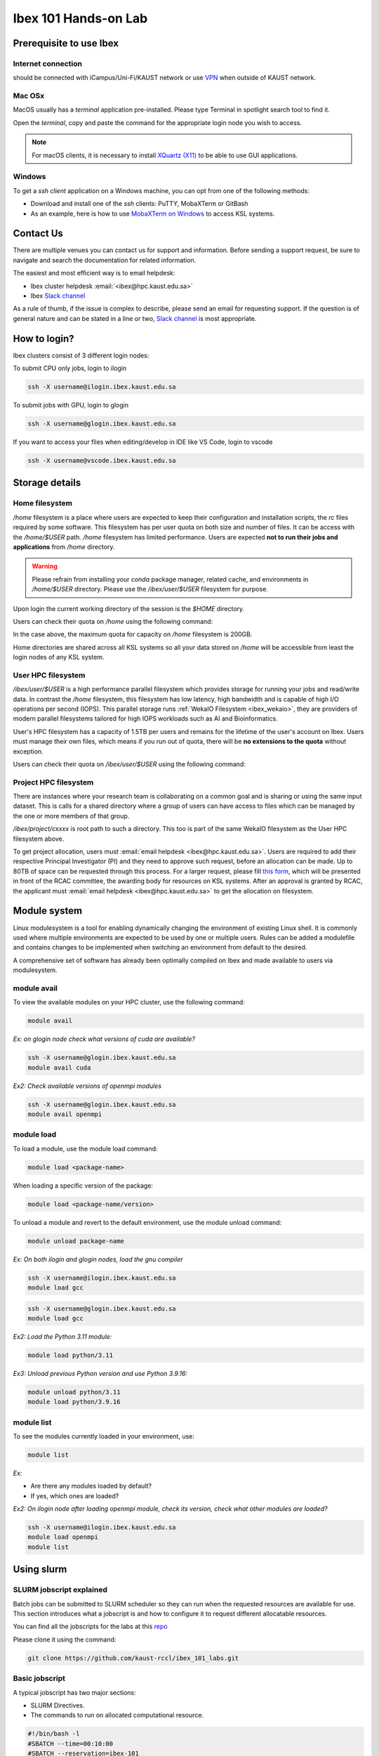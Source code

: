 .. sectionauthor:: Mohsin Ahmed Shaikh <mohsin.shaikh@kaust.edu.sa>
.. meta::
    :description: Ibex Training lab
    :keywords: training, resource, guide, Matlab, slurm

.. _ibex_101_lab:

============================================================
Ibex 101 Hands-on Lab
============================================================

Prerequisite to use Ibex
=========================

Internet connection
---------------------

should be connected with iCampus/Uni-Fi/KAUST network or use `VPN <https://it.kaust.edu.sa/docs/default-source/services/network-connectivity/kaust-vpn/setup-kuast-vpn-and-duo.pdf?sfvrsn=8c0c88c7_4>`_ when outside of KAUST network.


Mac OSx
---------

MacOS usually has a `terminal` application pre-installed. Please type Terminal in spotlight search tool to find it. 

.. image:: ../systems/static/MacOS.png
   
Open the `terminal`, copy and paste the command for the appropriate login node you wish to access. 

.. note::
    For macOS clients, it is necessary to install `XQuartz (X11) <https://www.xquartz.org/>`_ to be able to use GUI applications.


Windows
---------

To get a `ssh client` application on a Windows machine, you can opt from one of the following methods:

* Download and install one of the `ssh` clients: PuTTY, MobaXTerm or GitBash
* As an example, here is how to use `MobaXTerm on Windows <https://www.youtube.com/watch?v=xfAydE_0iQo&list=PLaUmtPLggqqm4tFTwhCB48gUAhI5ei2cx&index=19>`_ to access KSL systems.


Contact Us
===========

There are multiple venues you can contact us for support and information. Before sending a support request, be sure to navigate and search the documentation for related information. 

The easiest and most efficient way is to email helpdesk:

* Ibex cluster helpdesk   :email:`<ibex@hpc.kaust.edu.sa>`
* Ibex `Slack channel <https://app.slack.com/client/T5CEBNQBA/C5CEBNS0Y>`_      
  
As a rule of thumb, if the issue is complex to describe, please send an email for requesting support. If the question is of general nature and can be stated in a line or two,  `Slack channel <https://app.slack.com/client/T5CEBNQBA/C5CEBNS0Y>`_ is most appropriate. 

How to login?
==============

Ibex clusters consist of 3 different login nodes:

To submit CPU only jobs, login to ilogin

.. code-block:: bash

    ssh -X username@ilogin.ibex.kaust.edu.sa

To submit jobs with GPU, login to glogin

.. code-block:: bash

    ssh -X username@glogin.ibex.kaust.edu.sa

If you want to access your files when editing/develop in IDE like VS Code, login to vscode

.. code-block:: bash

    ssh -X username@vscode.ibex.kaust.edu.sa


Storage details
================

Home filesystem
----------------

`/home` filesystem is a place where users are expected to keep their configuration and installation scripts, the `rc` files required by some software. This filesystem has per user quota on both size and number of files. It can be access with the `/home/$USER` path. `/home` filesystem has limited performance. Users are expected **not to run their jobs and applications** from `/home` directory.

.. warning:: 
    Please refrain from installing your `conda` package manager, related cache, and environments in `/home/$USER` directory. Please use the `/ibex/user/$USER` filesystem for purpose.  

Upon login the current working directory of the session is the `$HOME` directory.

Users can check their quota on `/home` using the following command:

.. code-block:: bash
    :caption: Command to check the quota on `/home` filesystem

    $ quota -s

    Disk quotas for user ###### (uid ######): 
     Filesystem   space   quota   limit   grace   files   quota   limit   grace
    fs-nfs-60.admin.vis.kaust.edu.sa:/home/home
                   178G    180G    200G            853k   4295m   4295m  

In the case above, the maximum quota for capacity on `/home` filesystem is 200GB. 

Home directories are shared across all KSL systems so all your data stored on `/home` will be accessible from least the login nodes of any KSL system.

User HPC filesystem
--------------------

`/ibex/user/$USER` is a high performance parallel filesystem which provides storage for running your jobs and read/write data. In contrast the `/home` filesystem, this filesystem has low latency, high bandwidth and is capable of high I/O operations per second (IOPS). This parallel storage runs :ref:`WekaIO Filesystem <ibex_wekaio>`, they are providers of modern parallel filesystems tailored for high IOPS workloads such as AI and Bioinformatics. 

User's HPC filesystem has a capacity of 1.5TB per users and remains for the lifetime of the user's account on Ibex. Users must manage their own files, which means if you run out of quota, there will be **no extensions to the quota** without exception. 

Users can check their quota on `/ibex/user/$USER` using the following command:

.. code-block:: bash
    :caption: Command to check the quota on `/home` filesystem

        $ df -h /ibex/user/$USER
        Filesystem      Size  Used Avail Use% Mounted on
        user            1.5T  1.3T  274G  83% /ibex/user         853k   4295m   4295m  


Project HPC filesystem
-----------------------

There are instances where your research team is collaborating on a common goal and is sharing or using the same input dataset. This is calls for a shared directory where a group of users can have access to files which can be managed by the one or more members of that group. 

`/ibex/project/cxxxx` is root path to such a directory. This too is part of the same WekaIO filesystem as the User HPC filesystem above.

To get project allocation, users must :email:`email helpdesk <ibex@hpc.kaust.edu.sa>`. Users are required to add their respective Principal Investigator (PI) and they need to approve such request, before an allocation can be made. Up to 80TB of space can be requested through this process. For a larger request, please fill `this form <https://www.hpc.kaust.edu.sa/sites/default/files/files/public/documents/KSL_Project_Proposal.doc>`_, which will be presented in front of the RCAC committee, the awarding body for resources on KSL systems. After an approval is granted by RCAC, the applicant must :email:`email helpdesk <ibex@hpc.kaust.edu.sa>` to get the allocation on filesystem.

Module system
===============

Linux modulesystem is a tool for enabling dynamically changing the environment of existing Linux shell. It is commonly used where multiple environments are expected to be used by one or multiple users. Rules can be added a modulefile and contains changes to be implemented when switching an environment from default to the desired.

A comprehensive set of software has already been optimally compiled on Ibex and made available to users via modulesystem.

module avail
-------------

To view the available modules on your HPC cluster, use the following command:

.. code-block:: bash

    module avail

`Ex: on glogin node check what versions of cuda are available?`

.. code-block:: bash

    ssh -X username@glogin.ibex.kaust.edu.sa
    module avail cuda

`Ex2: Check available versions of openmpi modules`

.. code-block:: bash

    ssh -X username@glogin.ibex.kaust.edu.sa
    module avail openmpi

module load
------------

To load a module, use the module load command:

.. code-block:: bash

    module load <package-name>

When loading a specific version of the package:

.. code-block:: bash

    module load <package-name/version>

To unload a module and revert to the default environment, use the module unload command:

.. code-block:: bash

    module unload package-name

`Ex: On both ilogin and glogin nodes, load the gnu compiler`

.. code-block:: bash

    ssh -X username@ilogin.ibex.kaust.edu.sa
    module load gcc

.. code-block:: bash

    ssh -X username@glogin.ibex.kaust.edu.sa
    module load gcc

`Ex2: Load the Python 3.11 module:`

.. code-block:: bash

    module load python/3.11

`Ex3: Unload previous Python version and use Python 3.9.16:`

.. code-block:: bash

    module unload python/3.11
    module load python/3.9.16

module list
------------

To see the modules currently loaded in your environment, use:

.. code-block:: bash

    module list

`Ex:`

- Are there any modules loaded by default?
- If yes, which ones are loaded?

`Ex2: On ilogin node after loading openmpi module, check its version, check what other modules are loaded?`

.. code-block:: bash

    ssh -X username@ilogin.ibex.kaust.edu.sa
    module load openmpi
    module list


Using slurm
=============

SLURM jobscript explained
---------------------------

Batch jobs can be submitted to SLURM scheduler so they can run when the requested resources are available for use. This section introduces what a jobscript is and how to configure it to request different allocatable resources.

You can find all the jobscripts for the labs at this `repo <https://github.com/kaust-rccl/ibex_101_labs>`_

Please clone it using the command:

.. code-block:: bash

    git clone https://github.com/kaust-rccl/ibex_101_labs.git


Basic jobscript
----------------

A typical jobscript has two major sections:

- SLURM Directives.

- The commands to run on allocated computational resource.

.. code-block:: bash

    #!/bin/bash -l
    #SBATCH --time=00:10:00
    #SBATCH --reservation=ibex-101


    echo "helloworld"

Since we didn't specify to slurm the amount of cpus and memory needed, it will allocate the default 2GB memory with 1 CPU.

.. note::
    The reservation ibex-101 is used for the Hands-on session period only.

Job submission for multi-CPUs
------------------------------

.. code-block:: bash

    #!/bin/bash -l

    #SBATCH --ntasks=32
    #SBATCH --ntasks-per-node=32
    #SBATCH --time=00:10:00
    #SBATCH --reservation=ibex-101

    srun -n 32 echo "Hello world!"

Using `sbatch` command submits your jobscript to SLURM.

- Upon successful submission a unique job ID is assigned.

- Job is queued and awaits allocation of the requested resources.

- A priority is assigned to each job based on first come basis.

.. code-block:: bash

    > sbatch my-jobscript.slurm
    Submitted batch job 33204519

Job accounting
----------------

The `sacct` command shows detailed information about past jobs, including completed, failed, or canceled jobs.

`Ex: You want to view details of your completed or canceled job.`

.. code-block:: bash

    sacct --user=$USER

Add more detail by using:

.. code-block:: bash

    sacct --user=$USER --format=JobID,JobName,Partition,State,ExitCode

`Questions:`

- What is the state of your job (e.g., COMPLETED, FAILED)?

- What was the exit code of your job?

Job monitoring
----------------

The `squeue` command shows the current jobs in the SLURM queue.

You can use `--user` to only show your jobs.

.. code-block:: bash

    squeue --user=$USER

`Ex: use sbatch command to submit a jobscript, then check its status.`

`Questions:`
- What is the state of your job?

- Which node is your job assigned to (if running)?

Job cancelling
----------------

The `scancel` command cancels a job in the SLURM queue.

.. code-block:: bash

    scancel <job_id>

`Ex: submit a job, cancel it then verify it has been removed from queue:`

.. code-block:: bash

    sbatch my-jobscript.slurm
    Submitted batch job 33204519
    scancel 33204519
    squeue --user=$USER

SLURM job examples
====================

CPU jobs
---------

Single cpu job

.. code-block:: bash

    #!/bin/bash -l
    #SBATCH --time=00:10:00
    #SBATCH --ntasks=1
    #SBATCH --cpus-per-task=1
    #SBATCH --reservation=ibex-101

    echo "Hello world!"

Multithreaded job single node (openmp)

.. code-block:: bash

    #!/bin/bash -l
    #SBATCH --time=00:10:00
    #SBATCH --ntasks=1
    #SBATCH --cpus-per-task=4
    #SBATCH --reservation=ibex-101

    module load gcc

    export OMP_NUM_THREADS=4
    export OMP_PLACES=cores
    export OMP_PROC_BIND=close

    srun -c 4 ./openmp_hello_world

MPI job single node

.. code-block:: bash

    #!/bin/bash -l
    #SBATCH --time=00:10:00
    #SBATCH --ntasks=32
    #SBATCH --tasks-per-node=32
    #SBATCH --reservation=ibex-101

    # Load the OpenMPI module
    module load openmpi

    # Print some information about the job
    echo "Job running on $(hostname)"
    echo "Number of tasks: $SLURM_NTASKS"
    echo "Nodes allocated: $SLURM_JOB_NODELIST"

    # Run the MPI program
    mpirun -np 32 ./mpi_hello_world

MPI job multinode

.. code-block:: bash

    #!/bin/bash -l
    #SBATCH --time=00:10:00
    #SBATCH --ntasks=32
    #SBATCH --ntasks-per-node=16
    #SBATCH --reservation=ibex-101

    # Load the OpenMPI module
    module load openmpi

    # Print some information about the job
    echo "Job running on $(hostname)"
    echo "Number of tasks: $SLURM_NTASKS"
    echo "Nodes allocated: $SLURM_JOB_NODELIST"

    # Run the MPI program
    mpirun -np 32 ./mpi_hello_world

GPU jobs
---------

Single gpu job

.. code-block:: bash

    #!/bin/bash -l
    #SBATCH --time=00:10:00
    #SBATCH --cpus-per-task=2
    #SBATCH --mem=64G
    #SBATCH --gpus=2
    #SBATCH --gpus-per-node=2
    #SBATCH --constraint=gtx1080ti
    #SBATCH --reservation=ibex-101

    module load cuda/11.8
    srun -c 4 ./multi_gpu_program

Multiple GPUs single node

.. code-block:: bash

    #!/bin/bash -l
    #SBATCH --time=00:10:00
    #SBATCH --cpus-per-task=2
    #SBATCH --mem=64G
    #SBATCH --gpus=2
    #SBATCH --gpus-per-node=2
    #SBATCH --constraint=gtx1080ti
    #SBATCH --reservation=ibex-101

    module load cuda/11.8
    srun -c 4 ./multi_gpu_program

Multiple GPUs on Multiple nodes

.. code-block:: bash

    #!/bin/bash -l
    #SBATCH --time=00:10:00
    #SBATCH --ntasks=2
    #SBATCH --ntasks-per-node=1
    #SBATCH --cpus-per-task=16
    #SBATCH --mem=32G
    #SBATCH --gpus=4
    #SBATCH --gpus-per-node=2
    #SBATCH --constraint=gtx1080ti
    #SBATCH --reservation=ibex-101


    module load cuda/11.8

    srun -n 2 -N 2 -c 16 ./multi_gpu_program

constraints
------------

CPU constraints

.. list-table:: **CPU Compute nodes in Ibex cluster**
   :widths: 40 20 15 15 15 15 20 30 20
   :header-rows: 1

   * - CPU Family
     - CPU
     - Nodes
     - Cores/node
     - Clock (GHz)
     - FLOPS
     - Memory
     - SLURM constraints
     - local storage
   * - Intel Skylake
     - skylake
     - 106
     - 40
     - 2.60
     - 32
     - 350GB
     - intel, skylake
     - 744GB
   * - Intel Cascade Lake
     - cascadelake
     - 106
     - 40
     - 2.50
     - 32
     - 350GB
     - intel, cascadelake
     - 744GB
   * - AMD Rome
     - Rome
     - 108
     - 128
     - 2.00
     - 32
     - 475GB  
     - amd, rome
     - 744GB

`Ex: In your jobscript use intel node then change it to an amd node submit and confirm the CPU type each time using lscpu command`

.. code-block:: bash

    #!/bin/bash -l
    #SBATCH --time=00:10:00
    #SBATCH --ntasks=1
    #SBATCH --cpus-per-task=1
    #SBATCH --constraint=intel #amd
    #SBATCH --reservation=ibex-101

    lscpu

Large memory nodes

Some nodes have larger memory for workloads which require loading big data in memory, e.g. some bioinformatics workloads, or data processing/wrangling creating input data for Machine Learning and Deep Learning training jobs.

.. list-table:: **Large memory Compute nodes in Ibex cluster**
   :widths: 40 20 15 15 15 15 20 30 20
   :header-rows: 1

   * - CPU Family
     - CPU
     - Nodes
     - Cores/node
     - Clock (GHz)
     - FLOPS
     - Memory
     - local Storage
     - SLURM constraints
   * - Intel Cascade Lake
     - cascadelake
     - 18
     - 48
     - 4.20
     - 32
     - 3TB  
     - 6TB
     - intel, largemem, cascadelake
   * - Intel Skylake
     - skylake
     - 4
     - 32
     - 3.70
     - 32
     - 3TB
     - 10TB
     - intel, largemem, skylake

`Ex: In your jobscript use specify a large memory node, submit and confirm the memory size using free -h command`

.. code-block:: bash

    #!/bin/bash -l
    #SBATCH --time=00:10:00
    #SBATCH --ntasks=1
    #SBATCH --mem=1200G
    #SBATCH --constraint=largemem
    #SBATCH --reservation=ibex-101

    free -h


GPU constraints

There are GPU nodes in Ibex cluster with GPUs of different microarchitecture. Note that all the GPUs on a single node are always of the same microarchitecture, there is no heterogeneity there.

.. list-table:: **GPU Compute nodes in Ibex cluster**
   :widths: 15 15 15 10 10 10 10 15 10 10 10  
   :header-rows: 1

   * - Model
     - GPU Arch
     - Host CPU
     - Nodes
     - GPUs/ node
     - Cores/ node
     - GPU Mem
     - GPU Mem type
     - CPU Mem
     - GPU Clock (GHz)
     - CPU Clock (GHz)
   * - P6000
     - Pascal
     - Intel Haswell
     - 3
     - 2
     - 36(34)
     - 24GB
     - GDDR5X
     - 256GB
     - 1.5
     - 2.3
   * - P100
     - Pascal
     - Intel Haswell
     - 5
     - 4
     - 36(34)
     - 16GB
     - HBM2
     - 256GB
     - 1.19
     - 2.3
   * - GTX-1080Ti
     - Pascal
     - Intel Haswell
     - 8
     - 4
     - 36(34)
     - 11GB
     - GDDR5X
     - 256GB
     - 1.48
     - 2.3
   * - GTX-1080Ti
     - Pascal
     - Intel Skylake
     - 4
     - 8
     - 32(30)
     - 11GB
     - GDDR5X
     - 256GB
     - 1.48
     - 2.6
   * - RTX-2080Ti
     - Turing
     - Intel Skylake
     - 3
     - 8
     - 32(30)
     - 11GB
     - GDDR6
     - 383G
     - 1.35
     - 2.6
   * - V100
     - Volta
     - Intel Skylake
     - 6
     - 4
     - 32(30)
     - 32GB
     - HBM2
     - 383G
     - 1.29
     - 2.6
   * - V100
     - Volta
     - Intel Cascade Lake
     - 1
     - 2
     - 40(38)
     - 32GB
     - HBM2
     - 383G
     - 1.23
     - 2.5
   * - V100
     - Volta
     - Intel Cascade Lake
     - 30
     - 8
     - 48(46)
     - 32GB
     - HBM2
     - 383G
     - 1.29
     - 2.6
   * - A100
     - Ampere
     - AMD Milan
     - 46
     - 4
     - 64(62)
     - 80GB
     - HBM2
     - 512G
     - 1.16
     - 1.99
   * - A100
     - Ampere
     - AMD Milan
     - 8
     - 8
     - 128(126)
     - 80GB
     - HBM2
     - 1T
     - 1.16
     - 1.5

`Ex: In your jobscript use gtx1080ti, then change it to a v100, submit and confirm the GPU type each time using nvidia-smi command.`

.. code-block:: bash

    #!/bin/bash -l
    #SBATCH --time=00:10:00
    #SBATCH --gpus=1
    #SBATCH --constraint=gtx1080ti #v100
    #SBATCH --reservation=ibex-101

    nvidia-smi

Application examples
======================

Data Science
--------------

- We'll use Jupyter for for the DS workload example.

There are Multiple ways to launch Jupyter on Ibex:

- Launch jupyter in one line

Using the file `launch-jupyter-one-line.sh`

.. code-block:: bash

    #!/bin/bash -l
    # Activate the environment and execute the commands within a subshell
    (
        eval "$(conda shell.bash hook)"
        # Load and run packages
        module load machine_learning
        # or activate the conda environment
        #export ENV_PREFIX=$PWD/env
        #conda activate $ENV_PREFIX
        # module load cudnn/8.8.1-cuda11.8.0
        jupyter lab --no-browser --ip="$(hostname)".ibex.kaust.edu.sa
    )

Run the following command to run on one gtx1080ti GPU:

.. code-block:: bash

    srun --gpus=1 --mem=100G --cpus-per-task=24 -C gtx1080ti --time=00:30:00 --resv-ports=1 --reservation=ibex-101 --pty /bin/bash -l launch-jupyter-one-line.sh

Now on your terminal you will see the same kind of message from jupyter.

.. code-block:: bash

    To access the server, open this file in a browser:
    file:///home/username/.local/share/jupyter/runtime/jpserver-44653-open.html
    Or copy and paste one of these URLs:
    http://gpu214-06.ibex.kaust.edu.sa:55479/lab?token=8a998b0772313ce6e5cca9aca1f13f2faff18d950d78c776
    or http://127.0.0.1:55479/lab?token=8a998b0772313ce6e5cca9aca1f13f2faff18d950d78c776

Copy one of the lines of that start with http://gpuXXX-XX into your browser.  You can now start using Jupyter.


- Batch job for Jupyter

Using the file `launch-jupyter-server.slurm`

.. code-block:: bash

    #!/bin/bash -l
    #SBATCH --time=00:30:00
    #SBATCH --nodes=1
    #SBATCH --gpus-per-node=gtx1080ti:1
    #SBATCH --cpus-per-gpu=6
    #SBATCH --mem=32G
    #SBATCH --reservatin=ibex-101
    #SBATCH --job-name=demo
    #SBATCH --output=%x-%j-slurm.out
    #SBATCH --error=%x-%j-slurm.err

    # Load environment which has Jupyter installed. It can be one of the following:
    # - Machine Learning module installed on the system (module load machine_learning)
    # - your own conda environment on Ibex
    # - a singularity container with python environment (conda or otherwise)

    # setup the environment
    module purge

    # You can use the machine learning module
    module load machine_learning/2024.01
    # or you can activate the conda environment directly by uncommenting the following lines
    #export ENV_PREFIX=$PWD/env
    #conda activate $ENV_PREFIX

    # setup ssh tunneling
    # get tunneling info
    export XDG_RUNTIME_DIR=/tmp node=$(hostname -s)
    user=$(whoami)
    submit_host=${SLURM_SUBMIT_HOST}
    port=$(python -c 'import socket; s=socket.socket(); s.bind(("", 0)); print(s.getsockname()[1]); s.close()')
    echo ${node} pinned to port ${port} on ${submit_host}

    # print tunneling instructions
    echo -e "
    ${node} pinned to port ${port} on ${submit_host}
    To connect to the compute node ${node} on IBEX running your jupyter notebook server, you need to run following two commands in a terminal 1.
    Command to create ssh tunnel from you workstation/laptop to glogin:

    ssh -L ${port}:${node}.ibex.kaust.edu.sa:${port} ${user}@glogin.ibex.kaust.edu.sa

    Copy the link provided below by jupyter-server and replace the NODENAME with localhost before pasting it in your browser on your workstation/laptop.
    " >&2

    # launch jupyter server
    jupyter ${1:-lab} --no-browser --port=${port} --port-retries=0  --ip=${node}.ibex.kaust.edu.sa

Submit the job using the `sbatch` command:

.. code-block:: bash

    sbatch launch-jupyter-server.slurm

Once the job starts open a new terminal on your local machine and copy and paste the ssh tunnel command from the `XXX-slurm.err` file.

Example:

.. code-block:: bash

    ssh -L 57162:gpu214-02.ibex.kaust.edu.sa:57162 username@glogin.ibex.kaust.edu.sa

From the `XXX-slurm.err` file copy one of the lines of that start with http://gpuXXX-XX into your browser.

Now we are ready to use our Jupyter client.

Bioinformatics
---------------

We'll be using FastQC as an example.

Using the jobscript `fastqc.batch`

.. code-block:: bash

    #!/bin/bash
    #SBATCH –-nodes=1
    #SBATCH –-cpus-per-task=16
    #SBATCH --partition=batch
    #SBATCH –-job-name=QC
    #SBATCH –-output=QC.%J.out
    #SBATCH –-error=QC.%J.err
    #SBATCH --time=01:30:00
    #SBATCH --mem=4G

    #run the application:
    module load fastqc/0.11.8
    fastqc --threads 16 SRR975578_1.fastq.gz SRR975578_2.fastq.gz

Submit the job using the `sbatch` command.

.. code-block:: bash

    sbatch fastqc.batch

After the job start, it will generate out and err files, watch the status of your job console error/output

.. code-block:: bash

    more QC.17122614.err
    Loading module for FastQC 
    FastQC 0.11.8 is now loaded
    Started analysis of SRR975578_1.fastq.gz
    Started analysis of SRR975578_2.fastq.gz
    Approx 5% complete for SRR975578_1.fastq.gz
    Approx 5% complete for SRR975578_2.fastq.gz
    Approx 10% complete for SRR975578_1.fastq.gz

Verify the job completion status and application output files

.. code-block:: bash

    cat QC.17122614.out 
    Analysis complete for SRR975578_1.fastq.gz
    Analysis complete for SRR975578_2.fastq.gz

View the output file

.. code-block:: bash

    google-chrome SRR975578_1_fastqc.html


.. image:: ../static/fastqc.png

User survey
============

.. image:: ../static/survey.png


        





























